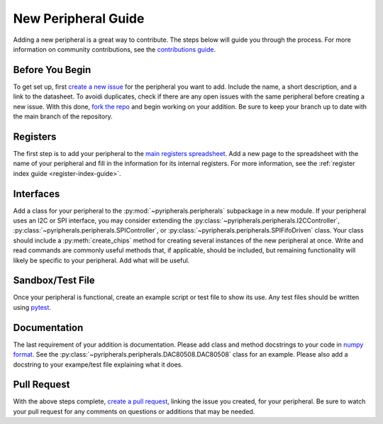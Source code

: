 .. _new_peripheral_guide:

New Peripheral Guide
===========================

Adding a new peripheral is a great way to contribute. The steps below will guide you through the process. For more information on community contributions, see the `contributions guide <https://github.com/Ajstros/pyripherals/blob/main/CONTRIBUTING.md>`_.

Before You Begin
----------------
To get set up, first `create a new issue <https://docs.github.com/en/issues/tracking-your-work-with-issues/creating-an-issue>`_ for the peripheral you want to add. Include the name, a short description, and a link to the datasheet. To avoidi duplicates, check if there are any open issues with the same peripheral before creating a new issue. With this done, `fork the repo <https://docs.github.com/en/get-started/quickstart/fork-a-repo>`_ and begin working on your addition. Be sure to keep your branch up to date with the main branch of the repository.

Registers
---------
The first step is to add your peripheral to the `main registers spreadsheet <https://github.com/Ajstros/pyripherals/blob/main/python/Registers.xlsx>`_. Add a new page to the spreadsheet with the name of your peripheral and fill in the information for its internal registers. For more information, see the :ref:`register index guide <register-index-guide>`.

Interfaces
----------
Add a class for your peripheral to the :py:mod:`~pyripherals.peripherals` subpackage in a new module. If your peripheral uses an I2C or SPI interface, you may consider extending the :py:class:`~pyripherals.peripherals.I2CController`, :py:class:`~pyripherals.peripherals.SPIController`, or :py:class:`~pyripherals.peripherals.SPIFifoDriven` class. Your class should include a :py:meth:`create_chips` method for creating several instances of the new peripheral at once. Write and read commands are commonly useful methods that, if applicable, should be included, but remaining functionality will likely be specific to your peripheral. Add what will be useful.

Sandbox/Test File
-----------------
Once your peripheral is functional, create an example script or test file to show its use. Any test files should be written using `pytest <https://docs.pytest.org/en/7.1.x/contents.html>`_.

Documentation
-------------
The last requirement of your addition is documentation. Please add class and method docstrings to your code in `numpy format <https://numpydoc.readthedocs.io/en/latest/format.html#docstring-standard>`_. See the :py:class:`~pyripherals.peripherals.DAC80508.DAC80508` class for an example. Please also add a docstring to your exampe/test file explaining what it does. 

Pull Request
------------
With the above steps complete, `create a pull request <https://docs.github.com/en/pull-requests/collaborating-with-pull-requests/proposing-changes-to-your-work-with-pull-requests/creating-a-pull-request>`_, linking the issue you created, for your peripheral. Be sure to watch your pull request for any comments on questions or additions that may be needed.

